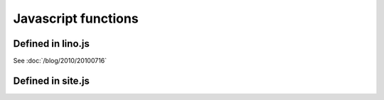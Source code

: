 ====================
Javascript functions
====================

.. default-domain:: js


Defined in lino.js
------------------

.. class:: Lino.WindowWrapper

  See :doc:`/blog/2010/20100716`
  
  .. function:: Lino.WindowWrapper.load_master_record(record)
  
    Loads the specified record into this window.
  
  .. function:: Lino.WindowWrapper.show()
  
    Display this window.

  
.. js:class:: Lino.FormPanel

  .. js:attribute:: Lino.FormPanel.ls_data_url
  
    The base URI of the report.
  
  .. js:attribute:: Lino.FormPanel.data_record
  
    An object that should have at least these attributes:
    - title
    - values
  
  See :doc:`/blog/2010/20100714`
  
  .. js:function:: Lino.FormPanel.load_master_record
  
  
    
.. js:class:: Lino.GridPanel

  .. js:function:: Lino.GridPanel.load_slavegrid()
  
  .. js:attribute:: Lino.GridPanel.ls_data_url
  
    The base URI of the report.
  
  See :doc:`/blog/2010/20100714`
  
.. js:function:: Lino.id_renderer()

Defined in site.js
------------------

.. js:function:: Lino.notes.NoteTypes.grid(params)

  :param object params: Parameters to override default config values.
  :returns: null
   
  See :doc:`/blog/2010/20100706`
   
